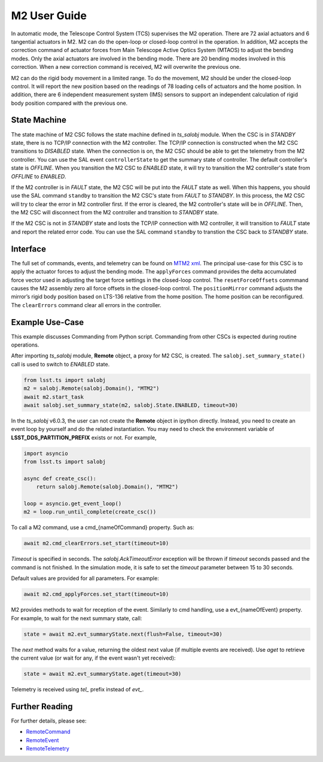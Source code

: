 .. _User_Guide:

################
M2 User Guide
################

In automatic mode, the Telescope Control System (TCS) supervises the M2 operation.
There are 72 axial actuators and 6 tangential actuators in M2.
M2 can do the open-loop or closed-loop control in the operation.
In addition, M2 accepts the correction command of actuator forces from Main Telescope Active Optics System (MTAOS) to adjust the bending modes.
Only the axial actuators are involved in the bending mode.
There are 20 bending modes involved in this correction.
When a new correction command is received, M2 will overwrite the previous one.

M2 can do the rigid body movement in a limited range.
To do the movement, M2 should be under the closed-loop control.
It will report the new position based on the readings of 78 loading cells of actuators and the home position.
In addition, there are 6 independent measurement system (IMS) sensors to support an independent calculation of rigid body position compared with the previous one.

.. _State_Machine:

State Machine
=============

The state machine of M2 CSC follows the state machine defined in *ts_salobj* module.
When the CSC is in *STANDBY* state, there is no TCP/IP connection with the M2 controller.
The TCP/IP connection is constructed when the M2 CSC transitions to *DISABLED* state.
When the connection is on, the M2 CSC should be able to get the telemetry from the M2 controller.
You can use the SAL event ``controllerState`` to get the summary state of controller.
The default controller's state is *OFFLINE*.
When you transition the M2 CSC to *ENABLED* state, it will try to transition the M2 controller's state from *OFFLINE* to *ENABLED*.

If the M2 controller is in *FAULT* state, the M2 CSC will be put into the *FAULT* state as well.
When this happens, you should use the SAL command ``standby`` to transition the M2 CSC's state from *FAULT* to *STANDBY*.
In this process, the M2 CSC will try to clear the error in M2 controller first.
If the error is cleared, the M2 controller's state will be in *OFFLINE*.
Then, the M2 CSC will disconnect from the M2 controller and transition to *STANDBY* state.

If the M2 CSC is not in *STANDBY* state and losts the TCP/IP connection with M2 controller, it will transition to *FAULT* state and report the related error code.
You can use the SAL command ``standby`` to transtion the CSC back to *STANDBY* state.

.. _Interface:

Interface
=========

The full set of commands, events, and telemetry can be found on `MTM2 xml <https://ts-xml.lsst.io/sal_interfaces/MTM2.html>`_.
The principal use-case for this CSC is to apply the actuator forces to adjust the bending mode.
The ``applyForces`` command provides the delta accumulated force vector used in adjusting the target force settings in the closed-loop control.
The ``resetForceOffsets`` commmand causes the M2 assembly zero all force offsets in the closed-loop control.
The ``positionMirror`` command adjusts the mirror’s rigid body position based on LTS-136 relative from the home position.
The home position can be reconfigured.
The ``clearErrors`` command clear all errors in the controller.

.. _Example_Use_Case:

Example Use-Case
================

This example discusses Commanding from Python script.
Commanding from other CSCs is expected during routine operations.

After importing *ts_salobj* module, **Remote** object, a proxy for M2 CSC, is created.
The ``salobj.set_summary_state()`` call is used to switch to *ENABLED* state.

.. code:: python

    from lsst.ts import salobj
    m2 = salobj.Remote(salobj.Domain(), "MTM2")
    await m2.start_task
    await salobj.set_summary_state(m2, salobj.State.ENABLED, timeout=30)

In the *ts_salobj* v6.0.3, the user can not create the **Remote** object in ipython directly.
Instead, you need to create an event loop by yourself and do the related instantiation.
You may need to check the environment variable of **LSST_DDS_PARTITION_PREFIX** exists or not.
For example,

.. code:: python

    import asyncio
    from lsst.ts import salobj

    async def create_csc():
        return salobj.Remote(salobj.Domain(), "MTM2")

    loop = asyncio.get_event_loop()
    m2 = loop.run_until_complete(create_csc())

To call a M2 command, use a cmd_{nameOfCommand} property.
Such as:

.. code:: python

    await m2.cmd_clearErrors.set_start(timeout=10)

*Timeout* is specified in seconds.
The *salobj.AckTimeoutError* exception will be thrown if *timeout* seconds passed and the command is not finished.
In the simulation mode, it is safe to set the *timeout* parameter between 15 to 30 seconds.

Default values are provided for all parameters.
For example:

.. code:: python

    await m2.cmd_applyForces.set_start(timeout=10)

M2 provides methods to wait for reception of the event.
Similarly to cmd handling, use a evt_{nameOfEvent} property.
For example, to wait for the next summary state, call:

.. code:: python

    state = await m2.evt_summaryState.next(flush=False, timeout=30)

The *next* method waits for a value, returning the oldest next value (if multiple events are received).
Use *aget* to retrieve the current value (or wait for any, if the event wasn't yet received):

.. code:: python

    state = await m2.evt_summaryState.aget(timeout=30)

Telemetry is received using *tel_* prefix instead of *evt_*.

.. _Further_Reading:

Further Reading
===============

For further details, please see:

- `RemoteCommand <https://ts-salobj.lsst.io/py-api/lsst.ts.salobj.topics.RemoteCommand.html>`_
- `RemoteEvent <https://ts-salobj.lsst.io/py-api/lsst.ts.salobj.topics.RemoteEvent.html>`_
- `RemoteTelemetry <https://ts-salobj.lsst.io/py-api/lsst.ts.salobj.topics.RemoteTelemetry.html>`_
